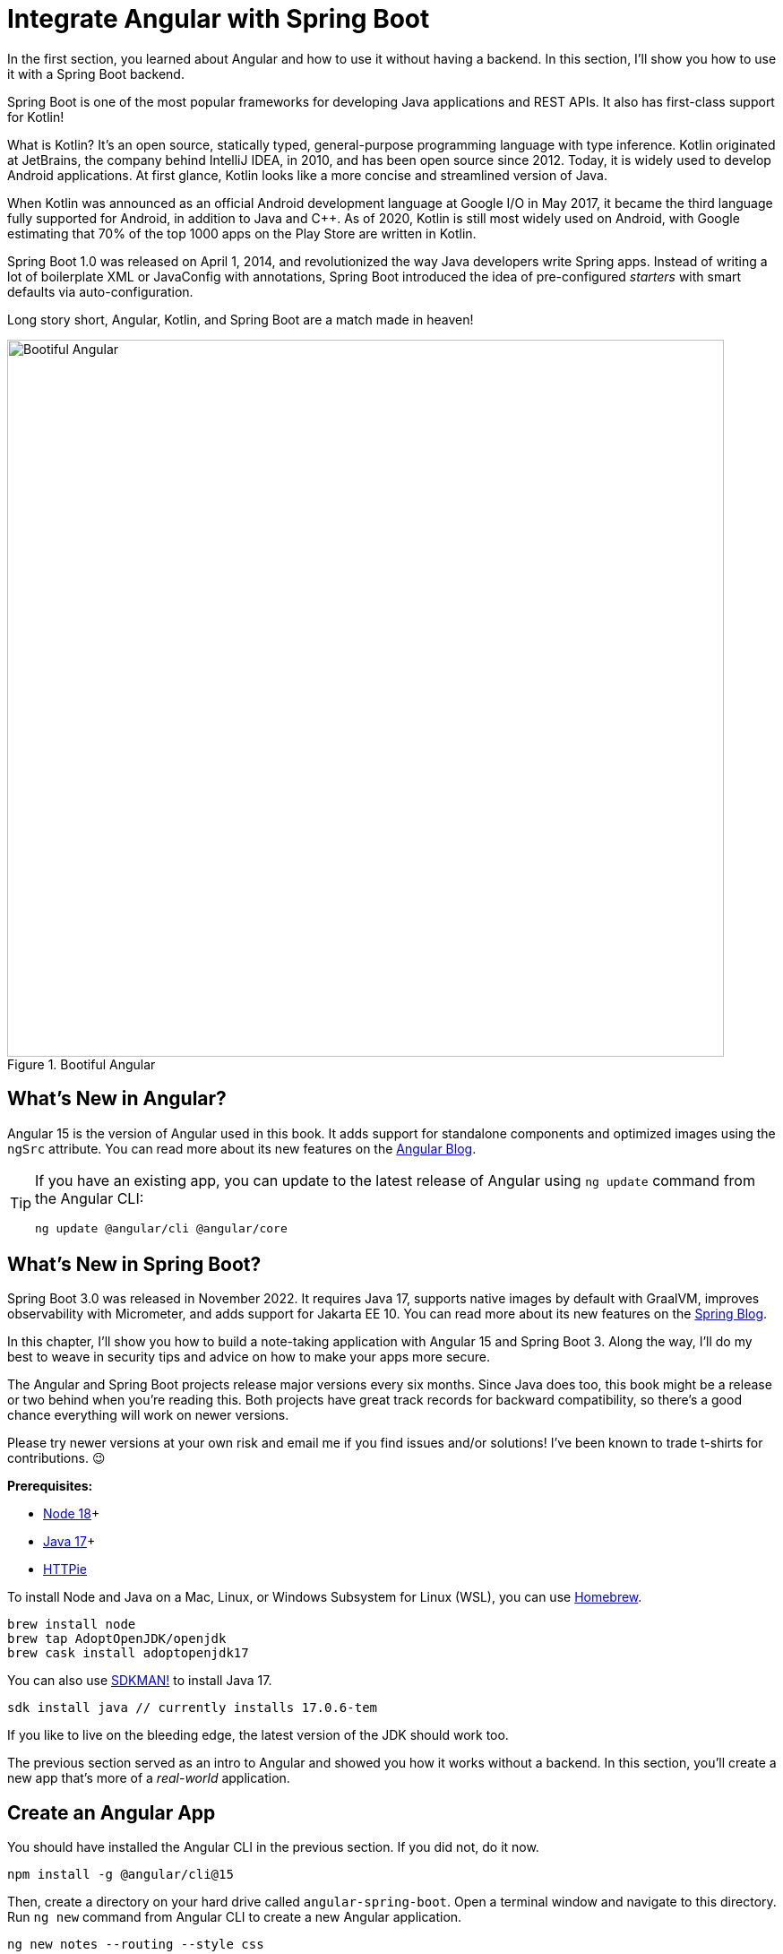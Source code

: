 [[chapter-2]]
= Integrate Angular with Spring Boot

In the first section, you learned about Angular and how to use it without having a backend. In this section, I'll show you how to use it with a Spring Boot backend.

Spring Boot is one of the most popular frameworks for developing Java applications and REST APIs. It also has first-class support for Kotlin!

What is Kotlin? It's an open source, statically typed, general-purpose programming language with type inference. Kotlin originated at JetBrains, the company behind IntelliJ IDEA, in 2010, and has been open source since 2012. Today, it is widely used to develop Android applications. At first glance, Kotlin looks like a more concise and streamlined version of Java.

When Kotlin was announced as an official Android development language at Google I/O in May 2017, it became the third language fully supported for Android, in addition to Java and C++. As of 2020, Kotlin is still most widely used on Android, with Google estimating that 70% of the top 1000 apps on the Play Store are written in Kotlin.

Spring Boot 1.0 was released on April 1, 2014, and revolutionized the way Java developers write Spring apps. Instead of writing a lot of boilerplate XML or JavaConfig with annotations, Spring Boot introduced the idea of pre-configured _starters_ with smart defaults via auto-configuration.

Long story short, Angular, Kotlin, and Spring Boot are a match made in heaven!

.Bootiful Angular
image::angular-spring-boot/bootiful-angular.png[Bootiful Angular, 800, scaledwidth="100%", align=center]

== What's New in Angular?

Angular 15 is the version of Angular used in this book. It adds support for standalone components and optimized images using the `ngSrc` attribute. You can read more about its new features on the https://blog.angular.io/angular-v15-is-now-available-df7be7f2f4c8[Angular Blog].

[TIP]
====
If you have an existing app, you can update to the latest release of Angular using `ng update` command from the Angular CLI:

[source,shell]
----
ng update @angular/cli @angular/core
----
====

== What's New in Spring Boot?

Spring Boot 3.0 was released in November 2022. It requires Java 17, supports native images by default with GraalVM, improves observability with Micrometer, and adds support for Jakarta EE 10. You can read more about its new features on the https://spring.io/blog/2022/11/24/spring-boot-3-0-goes-ga[Spring Blog].

In this chapter, I'll show you how to build a note-taking application with Angular 15 and Spring Boot 3. Along the way, I'll do my best to weave in security tips and advice on how to make your apps more secure.

The Angular and Spring Boot projects release major versions every six months. Since Java does too, this book might be a release or two behind when you're reading this. Both projects have great track records for backward compatibility, so there's a good chance everything will work on newer versions.

Please try newer versions at your own risk and email me if you find issues and/or solutions! I've been known to trade t-shirts for contributions. 😉

**Prerequisites:**

* https://nodejs.org/[Node 18]+
* https://adoptium.net/[Java 17]+
* https://httpie.io/docs#installation[HTTPie]

To install Node and Java on a Mac, Linux, or Windows Subsystem for Linux (WSL), you can use https://docs.brew.sh/Installation[Homebrew].

[source,shell]
----
brew install node
brew tap AdoptOpenJDK/openjdk
brew cask install adoptopenjdk17
----

You can also use https://sdkman.io[SDKMAN!] to install Java 17.

[source,shell]
----
sdk install java // currently installs 17.0.6-tem
----

If you like to live on the bleeding edge, the latest version of the JDK should work too.

The previous section served as an intro to Angular and showed you how it works without a backend. In this section, you'll create a new app that's more of a _real-world_ application.

== Create an Angular App

You should have installed the Angular CLI in the previous section. If you did not, do it now.

[source,shell]
----
npm install -g @angular/cli@15
----

Then, create a directory on your hard drive called `angular-spring-boot`. Open a terminal window and navigate to this directory. Run `ng new` command from Angular CLI to create a new Angular application.

[source,shell]
----
ng new notes --routing --style css
----

In this command, `--routing` installs the Angular router and `--style css` makes it use CSS (as opposed to Sass and Less) for stylesheets.

This process will take a minute or two to complete depending on your internet speed and hardware. Once it's finished, navigate into the directory and run `ng serve`.

[source,shell]
----
cd notes
ng serve
----

Open your browser to `http://localhost:4200`, and you'll see the default homepage.

.Angular default homepage
image::angular-spring-boot/angular-homepage.png[Angular default homepage, 800, scaledwidth="100%", align=center]

Stop the `ng serve` process using kbd:[Ctrl+C] in your terminal.

=== Add Authentication using OpenID Connect

OpenID Connect (also called OIDC) is an identity layer based on the OAuth 2.0 specification. It leverages JSON Web Tokens (JWT) to provide an ID token and other features like discoverability and a `/userinfo` endpoint. In the first section, I showed you how to use Auth0 as an identity provider. Let's continue that path because Auth0 is excellent, and one of the easiest identity providers to use.

To add OIDC login support to your Angular app, you'll first need a https://auth0.com/signup[free Auth0 account]. Install the https://github.com/auth0/auth0-cli[Auth0 CLI] and run `auth0 login` to authorize your device.

Then, create a new OIDC app with `auth0 apps create`. Specify the name, type, callback URls, and logout redirect URL.

[source,shell]
----
auth0 apps create \
  --name "Angular" \
  --description "Angular OIDC App" \
  --type spa \
  --callbacks http://localhost:4200/home \
  --logout-urls http://localhost:4200 \
  --origins http://localhost:4200 \
  --web-origins http://localhost:4200
----

When you create Single Page Applications (SPAs) with the Auth0 CLI, authorization code flow with PKCE (Proof Key for Code Exchange) is selected by default. This setting provides the maximum level of security you can currently have for single-page apps when using OIDC for auth.

TIP: To learn more about PKCE (pronounced "`pixy`"), see link:https://developer.okta.com/blog/2019/08/22/okta-authjs-pkce[Implement the OAuth 2.0 Authorization Code with PKCE Flow].

Copy your client ID and your issuer URI (from the Auth0 CLI's output) into the following command.

[source,shell]
----
ng add @oktadev/schematics --auth0 --issuer=$issuer --clientId=$clientId
----

This command adds Auth0's Angular SDK and configures OIDC authentication for your app.

.OktaDev Schematics in Action
image::angular-spring-boot/oktadev-schematics.png[OktaDev Schematics in Action, 800, scaledwidth="100%", align=center]

The process creates a `home.component.ts` that has authentication logic, as well as a template that renders login and logout buttons.

[source,typescript]
.src/app/home/home.component.ts
----
import { Component, Inject } from '@angular/core';
import { AuthService } from '@auth0/auth0-angular';
import { DOCUMENT } from '@angular/common';

@Component({
  selector: 'app-home',
  templateUrl: './home.component.html',
  styleUrls: ['./home.component.css']
})
export class HomeComponent {

  constructor(public auth: AuthService, @Inject(DOCUMENT) private doc: Document) {
  }

  login(): void {
    this.auth.loginWithRedirect();
  }

  logout(): void {
    this.auth.logout({
      logoutParams: {
        returnTo: this.doc.location.origin
      }
    });
  }
}
----

[source,html]
.src/app/home/home.component.html
----
<div>
  <button  *ngIf="(auth.isAuthenticated$ | async) === false"
    (click)="login()">Login</button>
  <button *ngIf="auth.isAuthenticated$ | async"
    (click)="logout()">Logout</button>
</div>
----

The `auth-routing.module.ts` configures an `HttpInterceptor` and its `allowedList` to add an access token to outgoing HTTP requests.

[source,typescript]
.src/app/auth-routing.module.ts
----
const config = {
  domain: '...',
  clientId: '...',
  authorizationParams: {
    redirect_uri: window.location.origin + '/home',
  },
  httpInterceptor: {
    allowedList: ['/api/*']
  },
};
----

Start your app again using the `ng serve` command, open a private/incognito window to `http://localhost:4200`, and you'll see a **Login** button in the bottom left.

// todo: add pink arrow to new image
.Login button
image::angular-spring-boot/angular-login-button.png[Login button, 800, scaledwidth="100%", align=center]

Click on it, and you'll be redirected to Auth0 to log in.

.Okta Login form
image::angular-spring-boot/auth0-login.png[Auth0 Login form, 425, scaledwidth="50%", align=center]

Enter valid credentials, and you'll be redirected back to your app. There will now be a **Logout** button, indicating that you've authenticated successfully.

// todo: add pink arrow to new image
.Logout button
image::angular-spring-boot/angular-logout-button.png[Logout button, 800, scaledwidth="100%", align=center]

Now that you've created a secure Angular app let's create a Spring Boot app to serve up data with a REST API.

== Create a Spring Boot App

The good folks at VMWare created https://start.spring.io[start.spring.io] to help you create Spring Boot apps quickly with minimal fuss. This site is a Spring Boot app that has a REST API you can talk to with HTTPie.

Kotlin is an intriguing language for Spring developers because it reduces boilerplate code and allows succinct, effective code. Kotlin is 100% interoperable with Java, so you can continue to use the Java libraries and frameworks you know and love. Not only that, but Spring has first-class support for Kotlin.

Create a new Spring Boot app that uses Kotlin, Gradle, and has the necessary dependencies to create a secure CRUD API.

[source,shell]
----
https start.spring.io/starter.zip type==gradle-project-kotlin language==kotlin \
bootVersion==3.0.4 artifactId==notes-api groupId==com.okta.developer \
packageName==com.okta.developer.notes dependencies==h2,data-jpa,data-rest,okta,web -d
----

NOTE: You can remove the `bootVersion` parameter to use the latest version of Spring Boot. Or, you can change it to a newer version, and it _should_ work. The value used here has been QA'd and is guaranteed to work.

Run this command in a terminal and a `notes-api.zip` file will be downloaded. Expand it into the `angular-spring-boot/notes-api` directory.

[source,shell]
----
unzip notes-api.zip -d angular-spring-boot/notes-api
----

You can also use https://start.spring.io/#!type=gradle-project-kotlin&language=kotlin&platformVersion=3.0.4&packaging=jar&jvmVersion=17&groupId=com.okta.developer&artifactId=demo&name=demo&description=Notes%20API%20for%20Spring%20Boot&packageName=com.okta.developer.notes&dependencies=h2,data-jpa,data-rest,okta,web[start.spring.io] in your browser to create this same app.

.Create app with start.spring.io
image::angular-spring-boot/start.spring.io.png[Create app with start.spring.io, 800, scaledwidth="100%", align=center]

=== Secure Spring Boot with Spring Security

Because you selected Okta as a dependency, you'll need to create an OIDC app for it to authenticate with OpenID Connect. You could use the client ID from your Angular app, but if you ever want to allow people to log in to your Spring Boot app, it'll need its own OIDC app.

The OIDC integration you added to your Angular app allows you to authenticate a user and receive an access token. You can use this access token to securely communicate with a backend that is configured to use the same issuer. This is done by using an HTTP interceptor that adds it in an `Authorization` header as a bearer token.

Open a terminal and navigate to your Spring Boot app's directory. Create an OIDC app for Spring Boot with the following command:

[source,shell]
----
auth0 apps create \
  --name "Spring Boot" \
  --description "Spring Boot OIDC App" \
  --type regular \
  --callbacks http://localhost:8080/login/oauth2/code/okta \
  --logout-urls http://localhost:8080 \
  --reveal-secrets
----

Copy the results of the previous command into an `.okta.env` file. You'll need to replace the placeholders with your values.

[source,shell]
----
export OKTA_OAUTH2_ISSUER=https://<your-auth0-domain>/
export OKTA_OAUTH2_CLIENT_ID=<your-client-id>
export OKTA_OAUTH2_CLIENT_SECRET=<your-client-secret>
----

After replacing the `<...>` placeholders with your values, run `source .okta.env` to set these environment variables.

Then start your app using `./gradlew bootRun`. Open `http://localhost:8080` in a browser, and you'll be redirected to Auth0 to sign in.

TIP: If you don't get prompted, it's because you're already logged in. Try it in an incognito window to see the full login flow.

=== Spring Boot as an OAuth 2.0 Resource Server

Your Spring Boot API is now secure, and it's configured to look for an `Authorization` header with an access token in it. The Okta Spring Boot starter configures your Spring Boot API as an OAuth 2.0 resource server by default and enables login.

To override the default configuration, create a `SecurityConfiguration.kt` class in the same directory as `DemoApplication.kt`:

[source,kotlin]
.notes-api/src/main/kotlin/com/okta/developer/notes/SecurityConfiguration.kt
----
package com.okta.developer.notes

import org.springframework.context.annotation.Bean
import org.springframework.context.annotation.Configuration
import org.springframework.security.config.Customizer.withDefaults
import org.springframework.security.config.annotation.web.builders.HttpSecurity
import org.springframework.security.web.SecurityFilterChain

@Configuration
class SecurityConfiguration {

    @Bean
    fun webSecurity(http: HttpSecurity): SecurityFilterChain {
        http
            .authorizeHttpRequests { authz ->
                authz.anyRequest().authenticated()
            }
            .oauth2Login(withDefaults())
            .oauth2ResourceServer().jwt()

        return http.build()
    }
}
----

NOTE: The `oauth2Login(...)` configuration is not necessary for this example to work. It's only needed if you want to require authentication from a browser and can be useful to test logging in without a client.

=== Spring Data REST

Start by creating a new `Note` entity in `src/main/kotlin/.../notes/DemoApplication.kt`.

[source,kotlin]
.notes-api/src/main/kotlin/com/okta/developer/notes/DemoApplication.kt
----
package com.okta.developer.notes

import com.fasterxml.jackson.annotation.JsonIgnore
import org.springframework.boot.autoconfigure.SpringBootApplication
import org.springframework.boot.runApplication
import jakarta.persistence.Entity
import jakarta.persistence.GeneratedValue
import jakarta.persistence.Id

@SpringBootApplication
class DemoApplication

fun main(args: Array<String>) {
    runApplication<DemoApplication>(*args)
}

@Entity
data class Note(@Id @GeneratedValue var id: Long? = null,
                var title: String? = null,
                var text: String? = null,
                @JsonIgnore var username: String? = null)
----

Kotlin's https://kotlinlang.org/docs/reference/data-classes.html[data classes] are built to hold data. By adding the `data` keyword, your class will get `equals()`, `hashCode()`, `toString()`, and a `copy()` function. The `Type? = null` syntax means the arguments are nullable when creating a new instance of the class.

Create a `NotesRepository` for persisting the data in your notes. Add the following lines of code just below your `Note` entity.

[source,kotlin]
----
@RepositoryRestResource
interface NotesRepository : JpaRepository<Note, Long>
----

The `extends` syntax differs from Java and is a lot more concise (a colon instead of `extends`). If your IDE doesn't automatically add imports, you'll need to add the following at the top of the file.

[source,kotlin]
----
import org.springframework.data.jpa.repository.JpaRepository
import org.springframework.data.rest.core.annotation.RepositoryRestResource
----

To automatically add the username to a note when it's created, add a `RepositoryEventHandler` that is invoked before creating the record.

[source,kotlin]
----
@Component
@RepositoryEventHandler(Note::class)
class AddUserToNote {

    @HandleBeforeCreate
    fun handleCreate(note: Note) {
        val username: String = SecurityContextHolder.getContext().authentication.name
        println("Creating note: $note with user: $username")
        note.username = username
    }
}
----

The imports for this class are:

[source,kotlin]
----
import org.springframework.data.rest.core.annotation.HandleBeforeCreate
import org.springframework.data.rest.core.annotation.RepositoryEventHandler
import org.springframework.security.core.context.SecurityContextHolder
import org.springframework.stereotype.Component
----

Create a `DataInitializer.kt` class that populates the database with some default data on startup.

[source,kotlin]
.notes-api/src/main/kotlin/com/okta/developer/notes/DataInitializer.kt
----
package com.okta.developer.notes

import org.springframework.boot.ApplicationArguments
import org.springframework.boot.ApplicationRunner
import org.springframework.stereotype.Component

@Component
class DataInitializer(val repository: NotesRepository) : ApplicationRunner {

    @Throws(Exception::class)
    override fun run(args: ApplicationArguments) {
        listOf("Note 1", "Note 2", "Note 3").forEach {
            repository.save(Note(title = it, username = "user"))
        }
        repository.findAll().forEach { println(it) }
    }
}
----

Restart your Spring Boot app, and you should see the following printed to your console on startup.

[source,shell]
----
Note(id=1, title=Note 1, text=null, username=user)
Note(id=2, title=Note 2, text=null, username=user)
Note(id=3, title=Note 3, text=null, username=user)
----

Create a `UserController.kt` class (in the same directory as `DemoApplication.kt`) and use it to filter notes by the currently logged-in user. While you're at it, add a `/user` endpoint that returns the user's information.

[source,kotlin]
.notes-api/src/main/kotlin/com/okta/developer/notes/UserController.kt
----
package com.okta.developer.notes

import org.springframework.security.core.annotation.AuthenticationPrincipal
import org.springframework.security.oauth2.core.oidc.user.OidcUser
import org.springframework.web.bind.annotation.GetMapping
import org.springframework.web.bind.annotation.RestController
import java.security.Principal

@RestController
class UserController(val repository: NotesRepository) {

    @GetMapping("/user/notes")
    fun notes(principal: Principal): List<Note> {
        println("Fetching notes for user: ${principal.name}")
        return repository.findAllByUsername(principal.name)
    }

    @GetMapping("/user")
    fun user(@AuthenticationPrincipal user: OidcUser): OidcUser {
        return user
    }
}
----

The `findAllByUser()` method doesn't exist on `NotesRepository`, so you'll need to add it. Thanks to Spring Data JPA, all you need to do is add the method definition to the interface, and it will handle generating the finder method in the implementation.

[source,kotlin]
----
interface NotesRepository : JpaRepository<Note, Long> {
    fun findAllByUsername(name: String): List<Note>
}
----

To prevent conflicting paths with the REST endpoints created by `@RepositoryRestResource`, set the base path to `/api` in `application.properties`.

[source,properties]
----
spring.data.rest.base-path=/api
----

Restart your Spring Boot app, navigate to `http://localhost:8080/user`, and you'll see a whole plethora of details about your account. Opening `http://localhost:8080/api/notes` will show the default notes entered by the `DataInitializer` component.

=== CORS Integration

In order for your Angular app (on port 4200) to communicate with your Spring Boot app (on port 8080), you have to enable CORS (cross-origin resource sharing). You can do this by updating your `SecurityConfiguration` to have `http.cors()` and defining a `corsConfigurationSource` bean.

[source,kotlin]
----
package com.okta.developer.notes

...
import org.springframework.web.cors.CorsConfiguration
import org.springframework.web.cors.CorsConfigurationSource
import org.springframework.web.cors.UrlBasedCorsConfigurationSource

@Configuration
class SecurityConfiguration {

    @Bean
    fun webSecurity(http: HttpSecurity): SecurityFilterChain {
        ...

        http.cors()
        return http.build()
    }

    @Bean
    fun corsConfigurationSource(): CorsConfigurationSource {
        val source = UrlBasedCorsConfigurationSource()
        val config = CorsConfiguration()
        config.allowCredentials = true
        config.allowedOrigins = listOf("http://localhost:4200")
        config.allowedMethods = listOf("*")
        config.allowedHeaders = listOf("*")
        source.registerCorsConfiguration("/**", config)
        return source
    }
}
----

Restart your Spring Boot app after adding this bean.

Now that your API is working, it's time to develop a UI for it with Angular!

// todo: start from here

== CRUD in Angular

Angular Schematics is a workflow tool that allows you to manipulate any project that has a `package.json`. Angular CLI is based on Schematics. OktaDev Schematics uses Schematics to update and add new files to projects. There's even an https://github.com/manfredsteyer/angular-crud[Angular CRUD] schematic!

Angular CRUD allows you to generate CRUD (create, read, update, and delete) screens and associated files from JSON.

In your Angular `notes` app, install `angular-crud` using npm:

[source,shell]
----
npm i -D angular-crud@3
----

Then create a `src/app/note` directory.

[source,shell]
----
mkdir -p src/app/note
----

Then, create a `model.json` file in it that defines metadata that's used when generating files.

[source,json]
.src/app/note/model.json
----
{
  "title": "Notes",
  "entity": "note",
  "api": {
    "url": "http://localhost:8080/api/notes"
  },
  "filter": [
    "title"
  ],
  "fields": [
    {
      "name": "id",
      "label": "Id",
      "isId": true,
      "readonly": true,
      "type": "number"
    },
    {
      "name": "title",
      "type": "string",
      "label": "Title"
    },
    {
      "name": "text",
      "type": "string",
      "label": "Text"
    }
  ]
}
----

Then, run the command below to generate CRUD screens.

[source,shell]
----
ng g angular-crud:crud-module note --style bootstrap
----

You will see the following output:

[source,shell]
----
CREATE src/app/note/note-filter.ts (42 bytes)
CREATE src/app/note/note.module.ts (659 bytes)
CREATE src/app/note/note.routes.ts (346 bytes)
CREATE src/app/note/note.service.spec.ts (607 bytes)
CREATE src/app/note/note.service.ts (1774 bytes)
CREATE src/app/note/note.ts (72 bytes)
CREATE src/app/note/note-edit/note-edit.component.html (1007 bytes)
CREATE src/app/note/note-edit/note-edit.component.spec.ts (978 bytes)
CREATE src/app/note/note-edit/note-edit.component.ts (1527 bytes)
CREATE src/app/note/note-list/note-list.component.html (1601 bytes)
CREATE src/app/note/note-list/note-list.component.spec.ts (978 bytes)
CREATE src/app/note/note-list/note-list.component.ts (1116 bytes)
UPDATE src/app/app.module.ts (540 bytes)
----

This schematic creates a `NotesModule`, routes a service to communicate with the API, and list/edit screens for viewing and editing notes. Open the generated `note.routes.ts` file, and protect the routes it creates with `AuthGuard`.

[source,typescript]
.src/app/note/note.routes.ts
----
import { Routes } from '@angular/router';
import { NoteListComponent } from './note-list/note-list.component';
import { NoteEditComponent } from './note-edit/note-edit.component';
import { AuthGuard } from '@auth0/auth0-angular';

export const NOTE_ROUTES: Routes = [
  {
    path: 'notes',
    component: NoteListComponent,
    canActivate: [AuthGuard],
  },
  {
    path: 'notes/:id',
    component: NoteEditComponent,
    canActivate: [AuthGuard]
  }
];
----

Add a link to the `NoteListComponent` in `src/app/home/home.component.html`.

[source,html]
----
<div>
  <button  *ngIf="(auth.isAuthenticated$ | async) === false" (click)="login()">Login</button>
  <p><a routerLink="/notes" *ngIf="auth.isAuthenticated$ | async">View Notes</a></p>
  <button *ngIf="auth.isAuthenticated$ | async" (click)="logout()">Logout</button>
</div>

----

Change `src/app/app.component.html` to be as simple as it can be.

[source,html]
----
<h1>{{ title }} app is running!</h1>

<router-outlet></router-outlet>
----

TIP: If you want `npm test` to pass after modifying this template, you'll need to change `app.component.spec.ts` to look for `querySelector('h1')` instead of `querySelector('.content span')`.

Run `ng serve` (and make sure your Spring Boot app is running too).

.Notes App Login
image::angular-spring-boot/notes-login.png[Notes App Login, 800, scaledwidth="100%", align=center]

Log in, and you should see a **View Notes** link.

.Notes Link
image::angular-spring-boot/notes-link.png[Notes Link, 800, scaledwidth="100%", align=center]

Click on the link, and you'll see a list screen like the one below. No notes are displayed because you haven't created any notes that are tied to your user.

.Notes List
image::angular-spring-boot/notes-list.png[Notes List, 800, scaledwidth="100%", align=center]

Click on the **New** link to add a new note.

.Notes Detail
image::angular-spring-boot/notes-detail.png[Notes Detail, 800, scaledwidth="100%", align=center]

Add a new note, and you'll see a message like this in your backend console.

// todo: figure out why there's an audience issue here.
[source,shell]
----
Creating note: Note(id=null, title=1st note, text=Wahoo!, user=null) with user: mraible@gmail.com
----

You still won't see notes in the list. You need to change the `NoteService` to call the `/user/notes` endpoint to get your notes.

[source,typescript]
.notes/src/app/note/note.service.ts
----
find(filter: NoteFilter): Observable<Note[]> {
  const params = {
    'title': filter.title,
  };
  const userNotes = 'http://localhost:8080/user/notes';
  return this.http.get<Note[]>(userNotes, {params, headers});
}
----

Now you'll see your notes listed. Nice work!

.Notes User List
image::angular-spring-boot/notes-user-list.png[Notes User List, 800, scaledwidth="100%", align=center]

You might be wondering how the `NoteListComponent` works. It loads the user's notes from the `NoteService` when the component initializes, and also contains `select()` and `delete()` methods. The reason it's able to talk to your secured Spring Boot API is that the aforementioned `AuthInterceptor` adds an access token to the request.

[source,typescript]
.src/app/note/note-list/note-list.component.ts
----
import { Component, OnInit } from '@angular/core';
import { NoteFilter } from '../note-filter';
import { NoteService } from '../note.service';
import { Note } from '../note';

@Component({
  selector: 'app-note',
  templateUrl: 'note-list.component.html'
})
export class NoteListComponent implements OnInit {

  filter = new NoteFilter();
  selectedNote!: Note;
  feedback: any = {};

  get noteList(): Note[] {
    return this.noteService.noteList;
  }

  constructor(private noteService: NoteService) {
  }

  ngOnInit() {
    this.search();
  }

  search(): void {
    this.noteService.load(this.filter);
  }

  select(selected: Note): void {
    this.selectedNote = selected;
  }

  delete(note: Note): void {
    if (confirm('Are you sure?')) {
      this.noteService.delete(note).subscribe({
        next: () => {
          this.feedback = {type: 'success', message: 'Delete was successful!'};
          setTimeout(() => {
            this.search();
          }, 1000);
        },
        error: err => {
          this.feedback = {type: 'warning', message: 'Error deleting.'};
        }
      });
    }
  }
}
----

The **Edit** link in this component's template links to the `NoteEditComponent`.

[source,html]
----
<a [routerLink]="['../notes', item.id ]" class="btn btn-secondary">Edit</a>
----

The `NoteEditComponent` has methods for loading a note, saving a note, and canceling.

[source,typescript]
----
import { Component, OnInit } from '@angular/core';
import { ActivatedRoute, Router } from '@angular/router';
import { NoteService } from '../note.service';
import { Note } from '../note';
import { map, switchMap } from 'rxjs/operators';
import { of } from 'rxjs';

@Component({
  selector: 'app-note-edit',
  templateUrl: './note-edit.component.html'
})
export class NoteEditComponent implements OnInit {

  id!: string;
  note!: Note;
  feedback: any = {};

  constructor(
    private route: ActivatedRoute,
    private router: Router,
    private noteService: NoteService) {
  }

  ngOnInit() {
    this
      .route
      .params
      .pipe(
        map(p => p['id']),
        switchMap(id => {
          if (id === 'new') { return of(new Note()); }
          return this.noteService.findById(id);
        })
      )
      .subscribe({
        next: note => {
          this.note = note;
          this.feedback = {};
        },
        error: err => {
          this.feedback = {type: 'warning', message: 'Error loading'};
        }
      });
  }

  save() {
    this.noteService.save(this.note).subscribe({
      next: note => {
        this.note = note;
        this.feedback = {type: 'success', message: 'Save was successful!'};
        setTimeout(async () => {
          await this.router.navigate(['/notes']);
        }, 1000);
      },
      error: err => {
        this.feedback = {type: 'warning', message: 'Error saving'};
      }
    });
  }

  async cancel() {
    await this.router.navigate(['/notes']);
  }
}
----

=== Fix the Note Edit Feature

One of the problems with the `NoteEditComponent` is it assumes the API returns an ID. Since Spring Data REST uses HATEOS by default, it returns links instead of IDs. You can change this default to return IDs by creating a `RestConfiguration` class in your Spring Boot app. You might notice you can also configure the base path in this class, instead of in `application.properties`.

[source,kotlin]
.notes-api/src/main/kotlin/com/okta/developer/notes/RestConfiguration.kt
----
package com.okta.developer.notes

import org.springframework.context.annotation.Configuration
import org.springframework.data.rest.core.config.RepositoryRestConfiguration
import org.springframework.data.rest.webmvc.config.RepositoryRestConfigurer
import org.springframework.web.servlet.config.annotation.CorsRegistry

@Configuration
class RestConfiguration : RepositoryRestConfigurer {

    override fun configureRepositoryRestConfiguration(
        config: RepositoryRestConfiguration?,
        cors: CorsRegistry?
    ) {
        config?.exposeIdsFor(Note::class.java)
        config?.setBasePath("/api")
    }
}
----

Another option is to modify the Angular side of things. Since the ID is passed into the `NoteEditComponent`, you can set it as a local variable, then set it on the note after it's returned. Here's a diff of what changes need to be made in `notes/src/app/note/note-edit/note-edit.component.ts`.

[source,diff]
----
--- a/note/note-edit/note-edit.component.ts
+++ b/note/note-edit/note-edit.component.ts
@@ -29,12 +29,14 @@ export class NoteEditComponent implements OnInit {
         map(p => p['id']),
         switchMap(id => {
           if (id === 'new') { return of(new Note()); }
+          this.id = id;
           return this.noteService.findById(id);
         })
       )
       .subscribe({
         next: note => {
           this.note = note;
+          this.note.id = +note.id
           this.feedback = {};
         },
         error: err => {
@@ -47,6 +49,7 @@ export class NoteEditComponent implements OnInit {
     this.noteService.save(this.note).subscribe({
       next: note => {
         this.note = note;
+        this.note.id = +this.id;
         this.feedback = {type: 'success', message: 'Save was successful!'};
         setTimeout(async () => {
           await this.router.navigate(['/notes']);
----

In this example, you might notice `this.note.id = +note.id`. The `+` converts the string parameter to a number.

In the final example for this chapter, I opted to return IDs from my Spring Boot API.

== Mocking Spring Security's OIDC Configuration

If you open a new terminal window and run `./gradlew test` in the `notes-api` directory, tests will fail. This happens because Spring Security cannot connect to an identity provider on startup. You can run `source .okta.env` before running `./gradlew test` to solve the problem. However, this is not a good long-term solution, especially for continuous integration.

To solve this problem, mock the OIDC configuration by creating a `notes-api/src/test/.../notes/MockSecurityConfiguration.kt` class.

[source%autofit,kotlin]
.notes-api/src/test/kotlin/com/okta/developer/notes/MockSecurityConfiguration.kt
----
package com.okta.developer.notes

import org.mockito.Mockito.mock
import org.springframework.boot.test.context.TestConfiguration
import org.springframework.context.annotation.Bean
import org.springframework.security.oauth2.client.InMemoryOAuth2AuthorizedClientService
import org.springframework.security.oauth2.client.OAuth2AuthorizedClientService
import org.springframework.security.oauth2.client.registration.ClientRegistration
import org.springframework.security.oauth2.client.registration.ClientRegistrationRepository
import org.springframework.security.oauth2.client.registration.InMemoryClientRegistrationRepository
import org.springframework.security.oauth2.client.web.AuthenticatedPrincipalOAuth2AuthorizedClientRepository
import org.springframework.security.oauth2.client.web.OAuth2AuthorizedClientRepository
import org.springframework.security.oauth2.core.AuthorizationGrantType
import org.springframework.security.oauth2.core.ClientAuthenticationMethod
import org.springframework.security.oauth2.jwt.JwtDecoder

@TestConfiguration
class MockSecurityConfiguration {
    private val clientRegistration: ClientRegistration

    @Bean
    fun clientRegistrationRepository(): ClientRegistrationRepository {
        return InMemoryClientRegistrationRepository(clientRegistration)
    }

    private fun clientRegistration(): ClientRegistration.Builder {
        val metadata: MutableMap<String, Any> = HashMap()
        metadata["end_session_endpoint"] = "https://angular.org/logout"
        return ClientRegistration.withRegistrationId("okta")
            .redirectUri("{baseUrl}/{action}/oauth2/code/{registrationId}")
            .clientAuthenticationMethod(ClientAuthenticationMethod.CLIENT_SECRET_BASIC)
            .authorizationGrantType(AuthorizationGrantType.AUTHORIZATION_CODE)
            .scope("read:user")
            .authorizationUri("https://angular.org/login/oauth/authorize")
            .tokenUri("https://angular.org/login/oauth/access_token")
            .jwkSetUri("https://angular.org/oauth/jwk")
            .userInfoUri("https://api.angular.org/user")
            .providerConfigurationMetadata(metadata)
            .userNameAttributeName("id")
            .clientName("Client Name")
            .clientId("client-id")
            .clientSecret("client-secret")
    }

    @Bean
    fun jwtDecoder(): JwtDecoder {
        return mock(JwtDecoder::class.java)
    }

    @Bean
    fun authorizedClientService(clientRegistrationRepository: ClientRegistrationRepository?): OAuth2AuthorizedClientService {
        return InMemoryOAuth2AuthorizedClientService(clientRegistrationRepository)
    }

    @Bean
    fun authorizedClientRepository(authorizedClientService: OAuth2AuthorizedClientService?): OAuth2AuthorizedClientRepository {
        return AuthenticatedPrincipalOAuth2AuthorizedClientRepository(authorizedClientService)
    }

    init {
        clientRegistration = clientRegistration().build()
    }
}
----

Then, modify `DemoApplicationTests.kt` to use this class.

[source,kotlin]
.notes-api/src/test/kotlin/com/okta/developer/notes/DemoApplicationTests.kt
----
package com.okta.developer.notes

import org.junit.jupiter.api.Test
import org.springframework.boot.test.context.SpringBootTest

@SpringBootTest(classes = [DemoApplication::class, MockSecurityConfiguration::class])
class DemoApplicationTests {

    @Test
    fun contextLoads() {
    }

}
----

Now, running `./gradlew test` should pass as expected.

== Security Patterns for Spring Boot

In https://developer.okta.com/blog/2018/07/30/10-ways-to-secure-spring-boot[10 Excellent Ways to Secure Your Spring Boot Application], I recommended a few Spring Boot-specific items:

1. Use HTTPS in Production
2. Enable Cross-Site Request Forgery (CSRF) Protection
3. Use a Content Security Policy (CSP) to Prevent XSS Attacks
4. Use OpenID Connect for Authentication

You've already implemented #4 with Okta, but what about the others?

You can use https://github.com/FiloSottile/mkcert[mkcert] to generate local, valid TLS certificates. To force HTTPS, you just need to configure Spring Security. I prefer to do it in production, so I don't need to install certificates in development.

CSRF protection and a CSP can be configured with Spring Security.

Modify your `SecurityConfiguration` class with these security enhancements.

====
[source,kotlin]
.notes-api/src/main/kotlin/com/okta/developer/notes/SecurityConfiguration.kt
----
import org.springframework.security.web.csrf.CookieCsrfTokenRepository
import org.springframework.security.web.util.matcher.RequestMatcher

@Configuration
class SecurityConfiguration {

    @Bean
    fun webSecurity(http: HttpSecurity): SecurityFilterChain {
        ...

        http.cors()

        http.requiresChannel().requestMatchers(RequestMatcher { r ->
            r.getHeader("X-Forwarded-Proto") != null
        }).requiresSecure() // <.>

        http.csrf()
            .csrfTokenRepository(CookieCsrfTokenRepository.withHttpOnlyFalse()) // <.>

        http.headers()
            .contentSecurityPolicy("script-src 'self'; report-to /csp-report-endpoint/") // <.>

        return http.build()
    }

    ...
}
----
<.> Force HTTPS in production
<.> Configure the CSRF Cookie so it can be read by JavaScript
<.> Configure a CSP that only allows local scripts
====

Angular's `HttpClient` has built-in support for the client-side half of the CSRF protection. It'll read the cookie sent by Spring Boot and return it in an `X-XSRF-TOKEN` header. You can read more about this at https://angular.io/guide/security[Angular's Security docs].

In this particular example, the CSP won't be used since Angular is a separate app. However, if you were to include the Angular app in your Spring Boot artifact, it'd come in handy.

== Summary

In this chapter, I showed you how to create an Angular app, a Spring Boot app, and how to secure communication between them with OAuth 2.0 and OIDC. You used Kotlin on the backend; a language loved by many. You used Angular Schematics to generate code for authentication and CRUD, improving your efficiency as a developer.

This section did not show you how to make your Angular app look good, add validation, or how to deploy it to a public server. I'll tackle those topics in the next section.

TIP: You can download the code for this book's examples from InfoQ. The `angular-spring-boot` directory has this chapter's completed example.
